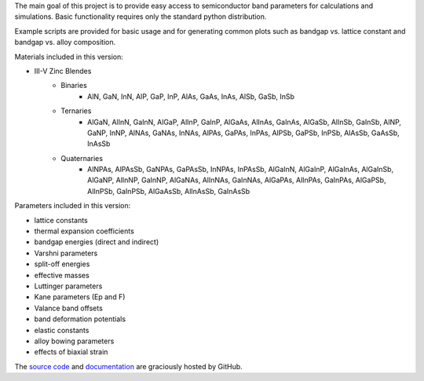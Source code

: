 The main goal of this project is to provide easy access to semiconductor
band parameters for calculations and simulations. Basic functionality
requires only the standard python distribution.

Example scripts are provided for basic usage and for generating common
plots such as bandgap vs. lattice constant and bandgap vs. alloy
composition.

Materials included in this version:

- III-V Zinc Blendes
    - Binaries
        - AlN, GaN, InN,
          AlP, GaP, InP,
          AlAs, GaAs, InAs,
          AlSb, GaSb, InSb
    - Ternaries
        - AlGaN, AlInN, GaInN,
          AlGaP, AlInP, GaInP,
          AlGaAs, AlInAs, GaInAs,
          AlGaSb, AlInSb, GaInSb,
          AlNP, GaNP, InNP,
          AlNAs, GaNAs, InNAs,
          AlPAs, GaPAs, InPAs,
          AlPSb, GaPSb, InPSb,
          AlAsSb, GaAsSb, InAsSb
    - Quaternaries
        - AlNPAs, AlPAsSb,
          GaNPAs, GaPAsSb,
          InNPAs, InPAsSb,
          AlGaInN, AlGaInP, AlGaInAs, AlGaInSb,
          AlGaNP, AlInNP, GaInNP,
          AlGaNAs, AlInNAs, GaInNAs,
          AlGaPAs, AlInPAs, GaInPAs,
          AlGaPSb, AlInPSb, GaInPSb,
          AlGaAsSb, AlInAsSb, GaInAsSb

Parameters included in this version:

- lattice constants
- thermal expansion coefficients
- bandgap energies (direct and indirect)
- Varshni parameters
- split-off energies
- effective masses
- Luttinger parameters
- Kane parameters (Ep and F)
- Valance band offsets
- band deformation potentials
- elastic constants
- alloy bowing parameters
- effects of biaxial strain

The `source code`_ and `documentation`_ are graciously hosted by GitHub.

.. _source code: https://github.com/duarte-jfs/openbandparams/
.. _documentation: https://duarte-jfs.github.io/openbandparams/
